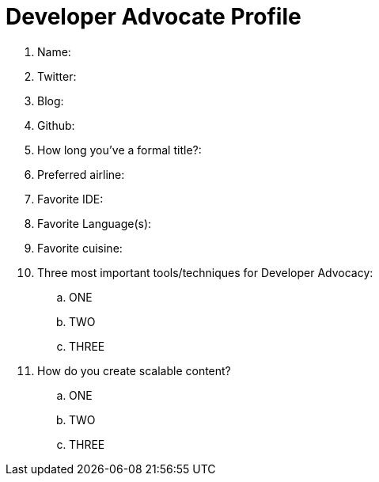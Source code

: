 = Developer Advocate Profile

. Name:
. Twitter:
. Blog:
. Github:
. How long you've a formal title?:
. Preferred airline:
. Favorite IDE:
. Favorite Language(s):
. Favorite cuisine:
. Three most important tools/techniques for Developer Advocacy:
.. ONE
.. TWO
.. THREE
. How do you create scalable content?
.. ONE
.. TWO
.. THREE
